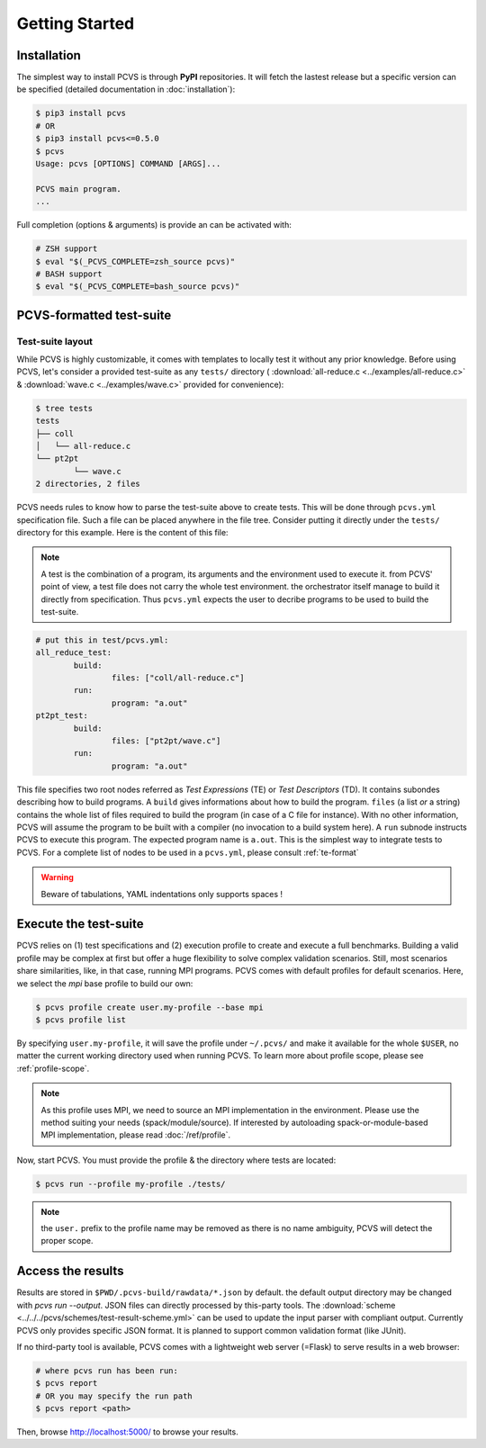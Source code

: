 ##################
 Getting Started
##################

Installation
############

The simplest way to install PCVS is through **PyPI** repositories. It will fetch
the lastest release but a specific version can be specified (detailed
documentation in :doc:`installation`):

.. code-block:: bash

	$ pip3 install pcvs
	# OR
	$ pip3 install pcvs<=0.5.0
	$ pcvs
	Usage: pcvs [OPTIONS] COMMAND [ARGS]...

	PCVS main program.
	...

Full completion (options & arguments) is provide an can be activated with:

.. code-block:: bash

	# ZSH support
	$ eval "$(_PCVS_COMPLETE=zsh_source pcvs)"
	# BASH support
	$ eval "$(_PCVS_COMPLETE=bash_source pcvs)"


PCVS-formatted test-suite
#########################

Test-suite layout
=================

While PCVS is highly customizable, it comes with templates to locally test it
without any prior knowledge. Before using PCVS, let's consider a provided
test-suite as any ``tests/`` directory (
:download:`all-reduce.c <../examples/all-reduce.c>` &
:download:`wave.c <../examples/wave.c>` provided for convenience):

.. code-block:: bash

	$ tree tests 
	tests
	├── coll
	│   └── all-reduce.c
	└── pt2pt
		└── wave.c
	2 directories, 2 files


PCVS needs rules to know how to parse the test-suite above to create tests. This
will be done through ``pcvs.yml`` specification file. Such a file can be placed
anywhere in the file tree. Consider putting it directly under the ``tests/``
directory for this example. Here is the content of this file:

.. note::
	A test is the combination of a program, its arguments and the environment
	used to execute it. from PCVS' point of view, a test file does not carry the
	whole test environment. the orchestrator itself manage to build it directly
	from specification. Thus ``pcvs.yml`` expects the user to decribe programs
	to be used to build the test-suite.

.. code-block:: yaml

	# put this in test/pcvs.yml:
	all_reduce_test:
		build:
			files: ["coll/all-reduce.c"]
		run:
			program: "a.out"
	pt2pt_test:
		build:
			files: ["pt2pt/wave.c"]
		run:
			program: "a.out"

This file specifies two root nodes referred as *Test Expressions* (TE) or *Test
Descriptors* (TD). It contains subondes describing how to build programs. A ``build``
gives informations about how to build the program. ``files`` (a list *or* a
string) contains the whole list of files required to
build the program (in case of a C file for instance).  With no other
information, PCVS will assume the program to be built with a compiler (no
invocation to a build system here). A ``run`` subnode instructs PCVS to execute
this program. The expected program name is ``a.out``. This is the simplest way
to integrate tests to PCVS. For a complete list of nodes to be used in a
``pcvs.yml``, please consult :ref:`te-format`

.. warning::
	Beware of tabulations, YAML indentations only supports spaces !

Execute the test-suite
######################

PCVS relies on (1) test specifications and (2) execution profile to create and
execute a full benchmarks. Building a valid profile may be complex at first but
offer a huge flexibility to solve complex validation scenarios. Still, most
scenarios share similarities, like, in that case, running MPI programs. PCVS
comes with default profiles for default scenarios. Here, we select the
`mpi` base profile to build our own:

.. code-block:: bash
	
	$ pcvs profile create user.my-profile --base mpi
	$ pcvs profile list

By specifying ``user.my-profile``, it will save the profile under ``~/.pcvs/`` and
make it available for the whole ``$USER``, no matter the current working
directory used when running PCVS. To learn more about profile scope, please see :ref:`profile-scope`.

.. note::
	As this profile uses MPI, we need to source an MPI implementation in the
	environment. Please use the method suiting your needs (spack/module/source).
	If interested by autoloading spack-or-module-based MPI implementation,
	please read :doc:`/ref/profile`.

Now, start PCVS. You must provide the profile & the directory where tests are
located:

.. code-block:: bash

	$ pcvs run --profile my-profile ./tests/

.. note::
	the ``user.`` prefix to the profile name may be removed as there is no
	name ambiguity, PCVS will detect the proper scope. 

Access the results
##################

Results are stored in ``$PWD/.pcvs-build/rawdata/*.json`` by default. the
default output directory may be changed with `pcvs run --output`. JSON files can
directly processed by this-party tools. The :download:`scheme
<../../../pcvs/schemes/test-result-scheme.yml>` can be used to update the input
parser with compliant output. Currently PCVS only provides specific JSON format.
It is planned to support common validation format (like JUnit).

If no third-party tool is available, PCVS comes with a lightweight web server
(=Flask) to serve results in a web browser:

.. code-block:: bash
	
	# where pcvs run has been run:
	$ pcvs report
	# OR you may specify the run path
	$ pcvs report <path>

Then, browse http://localhost:5000/ to browse your results.
